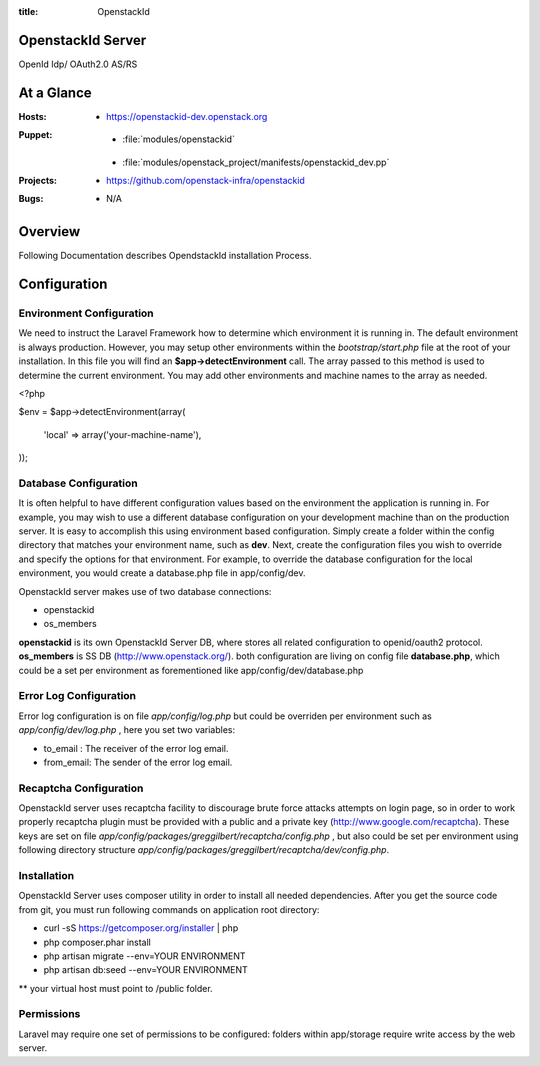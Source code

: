 :title: OpenstackId

OpenstackId Server
==================
OpenId Idp/ OAuth2.0 AS/RS

At a Glance
===========

:Hosts:
      * https://openstackid-dev.openstack.org
:Puppet:
      * :file:`modules/openstackid`
  * :file:`modules/openstack_project/manifests/openstackid_dev.pp`
:Projects:
      * https://github.com/openstack-infra/openstackid
:Bugs:
      * N/A

Overview
========

Following Documentation describes OpendstackId installation Process.

Configuration
=============

Environment Configuration
_________________________

We need to instruct the Laravel Framework how to determine which environment it is running in. The default environment is always production. However, you may setup other environments within the *bootstrap/start.php* file at the root of your installation. In this file you will find an **$app->detectEnvironment** call. The array passed to this method is used to determine the current environment. You may add other environments and machine names to the array as needed.

.. code:: php

<?php

$env = $app->detectEnvironment(array(

    'local' => array('your-machine-name'),

));


Database Configuration
______________________

It is often helpful to have different configuration values based on the environment the application is running in. For example, you may wish to use a different database configuration on your development machine than on the production server. It is easy to accomplish this using environment based configuration.
Simply create a folder within the config directory that matches your environment name, such as **dev**. Next, create the configuration files you wish to override and specify the options for that environment. For example, to override the database configuration for the local environment, you would create a database.php file in app/config/dev.

OpenstackId server makes use of two database connections:

* openstackid
* os_members

**openstackid** is its own OpenstackId Server DB, where stores all related configuration to openid/oauth2 protocol.
**os_members** is SS DB (http://www.openstack.org/).
both configuration are living on config file **database.php**, which could be a set per environment as forementioned
like app/config/dev/database.php


Error Log Configuration
_______________________

Error log configuration is on file *app/config/log.php*  but could be overriden per environment
such as *app/config/dev/log.php* , here you set two variables:

* to_email : The receiver of the error log email.
* from_email: The sender of the error log email.


Recaptcha Configuration
_______________________

OpenstackId server uses recaptcha facility to discourage brute force attacks attempts on login page, so in order to work
properly recaptcha plugin must be provided with a public and a private key (http://www.google.com/recaptcha).
These keys are set on file *app/config/packages/greggilbert/recaptcha/config.php* , but also could be set per environment
using following directory structure *app/config/packages/greggilbert/recaptcha/dev/config.php*.


Installation
____________

OpenstackId Server uses composer utility in order to install all needed dependencies. After you get the source code from git,
you must run following commands on application root directory:

* curl -sS https://getcomposer.org/installer | php
* php composer.phar install
* php artisan migrate --env=YOUR ENVIRONMENT
* php artisan db:seed --env=YOUR ENVIRONMENT

** your virtual host must point to /public folder.

Permissions
___________

Laravel may require one set of permissions to be configured: folders within app/storage require write access by the web server.